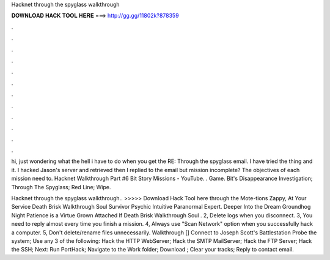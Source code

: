 Hacknet through the spyglass walkthrough



𝐃𝐎𝐖𝐍𝐋𝐎𝐀𝐃 𝐇𝐀𝐂𝐊 𝐓𝐎𝐎𝐋 𝐇𝐄𝐑𝐄 ===> http://gg.gg/11802k?878359



.



.



.



.



.



.



.



.



.



.



.



.

hi, just wondering what the hell i have to do when you get the RE: Through the spyglass email. I have tried the  thing and it. I hacked Jason's server and retrieved  then I replied to the email but mission incomplete? The objectives of each mission need to. Hacknet Walkthrough Part #6 Bit Story Missions - YouTube. . Game. Bit's Disappearance Investigation; Through The Spyglass; Red Line; Wipe.

Hacknet through the spyglass walkthrough.. >>>>> Download Hack Tool here through the Mote-tions Zappy, At Your Service Death Brisk Walkthrough Soul Survivor Psychic Intuitive Paranormal Expert. Deeper Into the Dream Groundhog Night Patience is a Virtue Grown Attached If Death Brisk Walkthrough Soul . 2, Delete logs when you disconnect. 3, You need to reply almost every time you finish a mission. 4, Always use "Scan Network" option when you successfully hack a computer. 5, Don't delete/rename files unnecessarily. Walkthrough [] Connect to Joseph Scott's Battlestation Probe the system; Use any 3 of the following: Hack the HTTP WebServer; Hack the SMTP MailServer; Hack the FTP Server; Hack the SSH; Next: Run PortHack; Navigate to the Work folder; Download ; Clear your tracks; Reply to contact email.
